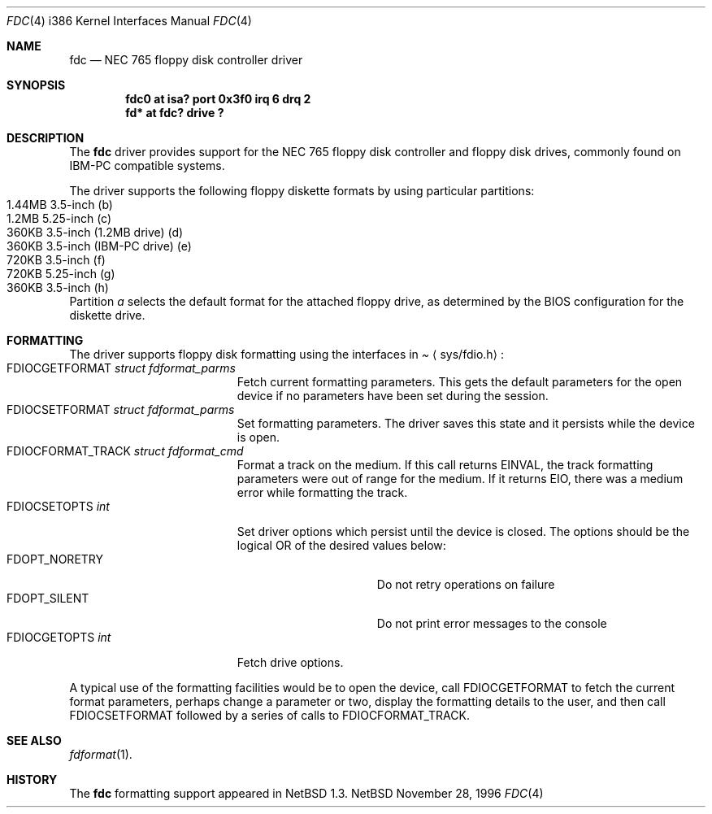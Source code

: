 .\"   $NetBSD: fdc.4,v 1.3 1997/10/21 00:18:28 thorpej Exp $
.\"
.\" Copyright (c) 1996, 1997 The NetBSD Foundation, Inc.
.\" All rights reserved.
.\"
.\" This code is derived from software contributed to The NetBSD Foundation
.\" by John Kohl.
.\"
.\" Redistribution and use in source and binary forms, with or without
.\" modification, are permitted provided that the following conditions
.\" are met:
.\" 1. Redistributions of source code must retain the above copyright
.\"    notice, this list of conditions and the following disclaimer.
.\" 2. Redistributions in binary form must reproduce the above copyright
.\"    notice, this list of conditions and the following disclaimer in the
.\"    documentation and/or other materials provided with the distribution.
.\" 3. All advertising materials mentioning features or use of this software
.\"    must display the following acknowledgement:
.\"        This product includes software developed by the NetBSD
.\"        Foundation, Inc. and its contributors.
.\" 4. Neither the name of The NetBSD Foundation nor the names of its
.\"    contributors may be used to endorse or promote products derived
.\"    from this software without specific prior written permission.
.\"
.\" THIS SOFTWARE IS PROVIDED BY THE NETBSD FOUNDATION, INC. AND CONTRIBUTORS
.\" ``AS IS'' AND ANY EXPRESS OR IMPLIED WARRANTIES, INCLUDING, BUT NOT LIMITED
.\" TO, THE IMPLIED WARRANTIES OF MERCHANTABILITY AND FITNESS FOR A PARTICULAR
.\" PURPOSE ARE DISCLAIMED.  IN NO EVENT SHALL THE FOUNDATION OR CONTRIBUTORS
.\" BE LIABLE FOR ANY DIRECT, INDIRECT, INCIDENTAL, SPECIAL, EXEMPLARY, OR
.\" CONSEQUENTIAL DAMAGES (INCLUDING, BUT NOT LIMITED TO, PROCUREMENT OF
.\" SUBSTITUTE GOODS OR SERVICES; LOSS OF USE, DATA, OR PROFITS; OR BUSINESS
.\" INTERRUPTION) HOWEVER CAUSED AND ON ANY THEORY OF LIABILITY, WHETHER IN
.\" CONTRACT, STRICT LIABILITY, OR TORT (INCLUDING NEGLIGENCE OR OTHERWISE)
.\" ARISING IN ANY WAY OUT OF THE USE OF THIS SOFTWARE, EVEN IF ADVISED OF THE
.\" POSSIBILITY OF SUCH DAMAGE.
.\"
.Dd November 28, 1996
.Dt FDC 4 i386
.Os NetBSD
.Sh NAME
.Nm fdc
.Nd NEC 765 floppy disk controller driver
.Sh SYNOPSIS
.Cd "fdc0 at isa? port 0x3f0 irq 6 drq 2"
.Cd "fd* at fdc? drive ?"
.Sh DESCRIPTION
The
.Nm
driver provides support for the NEC 765 floppy disk controller and
floppy disk drives, commonly found on IBM-PC compatible systems.
.Pp
The driver supports the following floppy diskette formats by using
particular partitions:
.Bl -tag -width -offset indent -compact
.It 1.44MB 3.5-inch (b)
.It "1.2MB " 5.25-inch (c)
.It "360KB " 3.5-inch (1.2MB drive) (d)
.It "360KB " 3.5-inch (IBM-PC drive) (e)
.It "720KB " 3.5-inch (f)
.It "720KB " 5.25-inch (g)
.It "360KB " 3.5-inch (h)
.El
Partition 
.Ar a
selects the default format for the attached floppy drive, as determined
by the BIOS configuration for the diskette drive.
.Sh FORMATTING
The driver supports floppy disk formatting using the interfaces in
.Pa Aq sys/fdio.h :
.Bl -tag -width FDIOCFORMAT_TRACK -compact
.It Dv FDIOCGETFORMAT Fa struct fdformat_parms
Fetch current formatting parameters.  This gets the default parameters
for the open device if no parameters have been set during the session.
.It Dv FDIOCSETFORMAT Fa struct fdformat_parms
Set formatting parameters.
The driver saves this state and it persists while the device is open.
.It Dv FDIOCFORMAT_TRACK Fa struct fdformat_cmd
Format a track on the medium.
If this call returns
.Er EINVAL ,
the track formatting parameters were out of range for the medium.
If it returns
.Er EIO ,
there was a medium error while formatting the track.
.It Dv FDIOCSETOPTS Fa int
Set driver options which persist until the device is closed.  The
options should be the logical OR of the desired values below:
.Bl -tag -width FDOPT_NORETRY -compact
.It Dv FDOPT_NORETRY
Do not retry operations on failure
.It Dv FDOPT_SILENT
Do not print error messages to the console
.El
.It Dv FDIOCGETOPTS Fa int
Fetch drive options.
.El
.Pp
A typical use of the formatting facilities would be to open the device,
call
.Dv FDIOCGETFORMAT
to fetch the current format parameters, perhaps
change a parameter or two, display the formatting details to the user,
and then call
.Dv FDIOCSETFORMAT
followed by a series of calls to
.Dv FDIOCFORMAT_TRACK .
.Sh SEE ALSO
.Xr fdformat 1 .
.Sh HISTORY
The
.Nm
formatting support appeared in
.Nx 1.3 .
